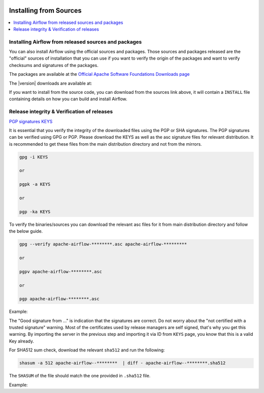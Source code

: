  .. Licensed to the Apache Software Foundation (ASF) under one
    or more contributor license agreements.  See the NOTICE file
    distributed with this work for additional information
    regarding copyright ownership.  The ASF licenses this file
    to you under the Apache License, Version 2.0 (the
    "License"); you may not use this file except in compliance
    with the License.  You may obtain a copy of the License at

 ..   http://www.apache.org/licenses/LICENSE-2.0

 .. Unless required by applicable law or agreed to in writing,
    software distributed under the License is distributed on an
    "AS IS" BASIS, WITHOUT WARRANTIES OR CONDITIONS OF ANY
    KIND, either express or implied.  See the License for the
    specific language governing permissions and limitations
    under the License.


Installing from Sources
-----------------------

.. contents:: :local:


Installing Airflow from released sources and packages
'''''''''''''''''''''''''''''''''''''''''''''''''''''

You can also install Airflow using the official sources and packages. Those sources and packages
released are the "official" sources of installation that you can use if you want to verify the
origin of the packages and want to verify checksums and signatures of the packages.

The packages are available at the
`Official Apache Software Foundations Downloads page <https://downloads.apache.org/airflow/>`_

The |version| downloads are available at:

.. jinja:: official_download_page

    * `Sdist package <{{ closer_lua_url }}/apache-airflow-{{ airflow_version }}.tar.gz>`_ (`asc <{{ base_url }}/apache-airflow-{{ airflow_version }}.tar.gz.asc>`__, `sha512 <{{ base_url }}/apache-airflow-{{ airflow_version }}.tar.gz.sha512>`__)
    * `Wheel package <{{ closer_lua_url }}/apache_airflow-{{ airflow_version }}-py3-none-any.whl>`_ (`asc <{{ base_url }}/apache_airflow-{{ airflow_version }}-py3-none-any.whl.asc>`__, `sha512 <{{ base_url }}/apache_airflow-{{ airflow_version }}-py3-none-any.whl.sha512>`__)
    * `Sources <{{ closer_lua_url }}/apache-airflow-{{ airflow_version }}-source.tar.gz>`_ (`asc <{{ base_url }}/apache_airflow-{{ airflow_version }}-source.tar.gz.asc>`__, `sha512 <{{ base_url }}/apache-airflow-{{ airflow_version }}-source.tar.gz.sha512>`__)

If you want to install from the source code, you can download from the sources link above, it will contain
a ``INSTALL`` file containing details on how you can build and install Airflow.

Release integrity & Verification of releases
''''''''''''''''''''''''''''''''''''''''''''

`PGP signatures KEYS <https://downloads.apache.org/airflow/KEYS>`_

It is essential that you verify the integrity of the downloaded files using the PGP or SHA signatures.
The PGP signatures can be verified using GPG or PGP. Please download the KEYS as well as the asc
signature files for relevant distribution. It is recommended to get these files from the
main distribution directory and not from the mirrors.

.. code-block:: bash

    gpg -i KEYS

    or

    pgpk -a KEYS

    or

    pgp -ka KEYS

To verify the binaries/sources you can download the relevant asc files for it from main
distribution directory and follow the below guide.

.. code-block:: bash

    gpg --verify apache-airflow-********.asc apache-airflow-*********

    or

    pgpv apache-airflow-********.asc

    or

    pgp apache-airflow-********.asc

Example:

.. code-block:: console
    :substitutions:

    $ gpg --verify apache-airflow-|version|-source.tar.gz.asc apache-airflow-|version|-source.tar.gz
      gpg: Signature made Sat 11 Sep 12:49:54 2021 BST
      gpg:                using RSA key CDE15C6E4D3A8EC4ECF4BA4B6674E08AD7DE406F
      gpg:                issuer "kaxilnaik@apache.org"
      gpg: Good signature from "Kaxil Naik <kaxilnaik@apache.org>" [unknown]
      gpg:                 aka "Kaxil Naik <kaxilnaik@gmail.com>" [unknown]
      gpg: WARNING: The key's User ID is not certified with a trusted signature!
      gpg:          There is no indication that the signature belongs to the owner.
      Primary key fingerprint: CDE1 5C6E 4D3A 8EC4 ECF4  BA4B 6674 E08A D7DE 406F

The "Good signature from ..." is indication that the signatures are correct.
Do not worry about the "not certified with a trusted signature" warning. Most of the certificates used
by release managers are self signed, that's why you get this warning. By importing the server in the
previous step and importing it via ID from ``KEYS`` page, you know that this is a valid Key already.

For SHA512 sum check, download the relevant ``sha512`` and run the following:

.. code-block:: bash

    shasum -a 512 apache-airflow--********  | diff - apache-airflow--********.sha512

The ``SHASUM`` of the file should match the one provided in ``.sha512`` file.

Example:

.. code-block:: bash
    :substitutions:

    shasum -a 512 apache-airflow-|version|-source.tar.gz  | diff - apache-airflow-|version|-source.tar.gz.sha512
